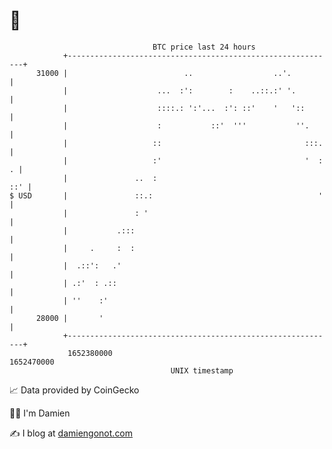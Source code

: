 * 👋

#+begin_example
                                   BTC price last 24 hours                    
               +------------------------------------------------------------+ 
         31000 |                          ..                  ..'.          | 
               |                    ...  :':        :    ..::.:' '.         | 
               |                    ::::.: ':'...  :': ::'    '   '::       | 
               |                    :           ::'  '''           ''.      | 
               |                   ::                                :::.   | 
               |                   :'                                '  : . | 
               |               ..  :                                    ::' | 
   $ USD       |               ::.:                                     '   | 
               |               : '                                          | 
               |           .:::                                             | 
               |     .     :  :                                             | 
               |  .::':   .'                                                | 
               | .:'  : .::                                                 | 
               | ''    :'                                                   | 
         28000 |       '                                                    | 
               +------------------------------------------------------------+ 
                1652380000                                        1652470000  
                                       UNIX timestamp                         
#+end_example
📈 Data provided by CoinGecko

🧑‍💻 I'm Damien

✍️ I blog at [[https://www.damiengonot.com][damiengonot.com]]
